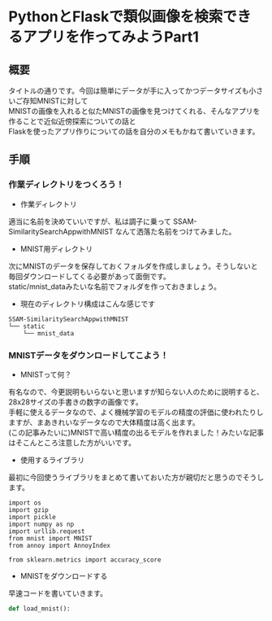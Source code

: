 #+STARTUP: indent

#+OPTIONS: \n:t
#+OPTIONS: ^:{}  # アンダースコアで下付きを無効化

* PythonとFlaskで類似画像を検索できるアプリを作ってみようPart1

** 概要
タイトルの通りです。今回は簡単にデータが手に入ってかつデータサイズも小さいご存知MNISTに対して
MNISTの画像を入れると似たMNISTの画像を見つけてくれる、そんなアプリを作ることで近似近傍探索についての話と
Flaskを使ったアプリ作りについての話を自分のメモもかねて書いていきます。

** 手順
*** 作業ディレクトリをつくろう！
- 作業ディレクトリ
適当に名前を決めていいですが、私は調子に乗って SSAM-SimilaritySearchAppwithMNIST なんて洒落た名前をつけてみました。
- MNIST用ディレクトリ
次にMNISTのデータを保存しておくフォルダを作成しましょう。そうしないと毎回ダウンロードしてくる必要があって面倒です。
static/mnist_dataみたいな名前でフォルダを作っておきましょう。

- 現在のディレクトリ構成はこんな感じです
#+BEGIN_SRC
SSAM-SimilaritySearchAppwithMNIST
└── static
    └── mnist_data
#+END_SRC

*** MNISTデータをダウンロードしてこよう！
- MNISTって何？
有名なので、今更説明もいらないと思いますが知らない人のために説明すると、28x28サイズの手書きの数字の画像です。
手軽に使えるデータなので、よく機械学習のモデルの精度の評価に使われたりしますが、まあきれいなデータなので大体精度は高く出ます。
(この記事みたいに)MNISTで高い精度の出るモデルを作れました！みたいな記事はそこんところ注意した方がいいです。

- 使用するライブラリ
最初に今回使うライブラリをまとめて書いておいた方が親切だと思うのでそうします。
#+BEGIN_SRC
import os
import gzip
import pickle
import numpy as np
import urllib.request
from mnist import MNIST
from annoy import AnnoyIndex

from sklearn.metrics import accuracy_score
#+END_SRC

- MNISTをダウンロードする
早速コードを書いていきます。
#+BEGIN_SRC  Python
def load_mnist():

#+END_SRC
